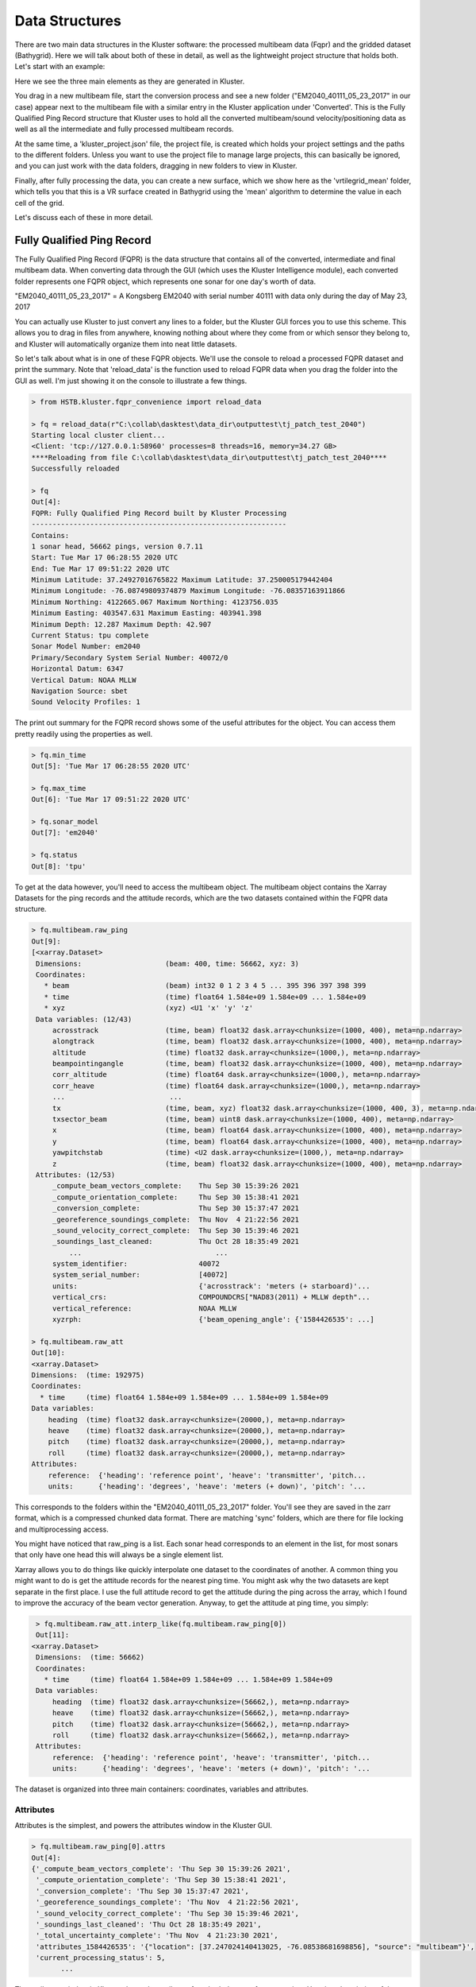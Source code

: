 Data Structures
***************

There are two main data structures in the Kluster software: the processed multibeam data (Fqpr) and the gridded dataset (Bathygrid).  Here we will talk about both of these in detail, as well as the lightweight project structure that holds both.  Let's start with an example:

.. image:: datastructures1.png
   :target: ../_images/datastructures1.png

Here we see the three main elements as they are generated in Kluster.

You drag in a new multibeam file, start the conversion process and see a new folder ("EM2040_40111_05_23_2017" in our case) appear next to the multibeam file with a similar entry in the Kluster application under 'Converted'.  This is the Fully Qualified Ping Record structure that Kluster uses to hold all the converted multibeam/sound velocity/positioning data as well as all the intermediate and fully processed multibeam records.

At the same time, a 'kluster_project.json' file, the project file, is created which holds your project settings and the paths to the different folders.  Unless you want to use the project file to manage large projects, this can basically be ignored, and you can just work with the data folders, dragging in new folders to view in Kluster.

Finally, after fully processing the data, you can create a new surface, which we show here as the 'vrtilegrid_mean' folder, which tells you that this is a VR surface created in Bathygrid using the 'mean' algorithm to determine the value in each cell of the grid.

Let's discuss each of these in more detail.

Fully Qualified Ping Record
===========================

The Fully Qualified Ping Record (FQPR) is the data structure that contains all of the converted, intermediate and final multibeam data.  When converting data through the GUI (which uses the Kluster Intelligence module), each converted folder represents one FQPR object, which represents one sonar for one day's worth of data.

"EM2040_40111_05_23_2017" = A Kongsberg EM2040 with serial number 40111 with data only during the day of May 23, 2017

You can actually use Kluster to just convert any lines to a folder, but the Kluster GUI forces you to use this scheme.  This allows you to drag in files from anywhere, knowing nothing about where they come from or which sensor they belong to, and Kluster will automatically organize them into neat little datasets.

So let's talk about what is in one of these FQPR objects.  We'll use the console to reload a processed FQPR dataset and print the summary. Note that 'reload_data' is the function used to reload FQPR data when you drag the folder into the GUI as well.  I'm just showing it on the console to illustrate a few things.

.. code-block:: python

    > from HSTB.kluster.fqpr_convenience import reload_data

    > fq = reload_data(r"C:\collab\dasktest\data_dir\outputtest\tj_patch_test_2040")
    Starting local cluster client...
    <Client: 'tcp://127.0.0.1:58960' processes=8 threads=16, memory=34.27 GB>
    ****Reloading from file C:\collab\dasktest\data_dir\outputtest\tj_patch_test_2040****
    Successfully reloaded

    > fq
    Out[4]:
    FQPR: Fully Qualified Ping Record built by Kluster Processing
    -------------------------------------------------------------
    Contains:
    1 sonar head, 56662 pings, version 0.7.11
    Start: Tue Mar 17 06:28:55 2020 UTC
    End: Tue Mar 17 09:51:22 2020 UTC
    Minimum Latitude: 37.24927016765822 Maximum Latitude: 37.250005179442404
    Minimum Longitude: -76.08749809374879 Maximum Longitude: -76.08357163911866
    Minimum Northing: 4122665.067 Maximum Northing: 4123756.035
    Minimum Easting: 403547.631 Maximum Easting: 403941.398
    Minimum Depth: 12.287 Maximum Depth: 42.907
    Current Status: tpu complete
    Sonar Model Number: em2040
    Primary/Secondary System Serial Number: 40072/0
    Horizontal Datum: 6347
    Vertical Datum: NOAA MLLW
    Navigation Source: sbet
    Sound Velocity Profiles: 1

The print out summary for the FQPR record shows some of the useful attributes for the object.  You can access them pretty readily using the properties as well.

.. code-block:: python

    > fq.min_time
    Out[5]: 'Tue Mar 17 06:28:55 2020 UTC'

    > fq.max_time
    Out[6]: 'Tue Mar 17 09:51:22 2020 UTC'

    > fq.sonar_model
    Out[7]: 'em2040'

    > fq.status
    Out[8]: 'tpu'

To get at the data however, you'll need to access the multibeam object.  The multibeam object contains the Xarray Datasets for the ping records and the attitude records, which are the two datasets contained within the FQPR data structure.

.. code-block:: python

    > fq.multibeam.raw_ping
    Out[9]:
    [<xarray.Dataset>
     Dimensions:                    (beam: 400, time: 56662, xyz: 3)
     Coordinates:
       * beam                       (beam) int32 0 1 2 3 4 5 ... 395 396 397 398 399
       * time                       (time) float64 1.584e+09 1.584e+09 ... 1.584e+09
       * xyz                        (xyz) <U1 'x' 'y' 'z'
     Data variables: (12/43)
         acrosstrack                (time, beam) float32 dask.array<chunksize=(1000, 400), meta=np.ndarray>
         alongtrack                 (time, beam) float32 dask.array<chunksize=(1000, 400), meta=np.ndarray>
         altitude                   (time) float32 dask.array<chunksize=(1000,), meta=np.ndarray>
         beampointingangle          (time, beam) float32 dask.array<chunksize=(1000, 400), meta=np.ndarray>
         corr_altitude              (time) float64 dask.array<chunksize=(1000,), meta=np.ndarray>
         corr_heave                 (time) float64 dask.array<chunksize=(1000,), meta=np.ndarray>
         ...                         ...
         tx                         (time, beam, xyz) float32 dask.array<chunksize=(1000, 400, 3), meta=np.ndarray>
         txsector_beam              (time, beam) uint8 dask.array<chunksize=(1000, 400), meta=np.ndarray>
         x                          (time, beam) float64 dask.array<chunksize=(1000, 400), meta=np.ndarray>
         y                          (time, beam) float64 dask.array<chunksize=(1000, 400), meta=np.ndarray>
         yawpitchstab               (time) <U2 dask.array<chunksize=(1000,), meta=np.ndarray>
         z                          (time, beam) float32 dask.array<chunksize=(1000, 400), meta=np.ndarray>
     Attributes: (12/53)
         _compute_beam_vectors_complete:    Thu Sep 30 15:39:26 2021
         _compute_orientation_complete:     Thu Sep 30 15:38:41 2021
         _conversion_complete:              Thu Sep 30 15:37:47 2021
         _georeference_soundings_complete:  Thu Nov  4 21:22:56 2021
         _sound_velocity_correct_complete:  Thu Sep 30 15:39:46 2021
         _soundings_last_cleaned:           Thu Oct 28 18:35:49 2021
             ...                                ...
         system_identifier:                 40072
         system_serial_number:              [40072]
         units:                             {'acrosstrack': 'meters (+ starboard)'...
         vertical_crs:                      COMPOUNDCRS["NAD83(2011) + MLLW depth"...
         vertical_reference:                NOAA MLLW
         xyzrph:                            {'beam_opening_angle': {'1584426535': ...]

    > fq.multibeam.raw_att
    Out[10]:
    <xarray.Dataset>
    Dimensions:  (time: 192975)
    Coordinates:
      * time     (time) float64 1.584e+09 1.584e+09 ... 1.584e+09 1.584e+09
    Data variables:
        heading  (time) float32 dask.array<chunksize=(20000,), meta=np.ndarray>
        heave    (time) float32 dask.array<chunksize=(20000,), meta=np.ndarray>
        pitch    (time) float32 dask.array<chunksize=(20000,), meta=np.ndarray>
        roll     (time) float32 dask.array<chunksize=(20000,), meta=np.ndarray>
    Attributes:
        reference:  {'heading': 'reference point', 'heave': 'transmitter', 'pitch...
        units:      {'heading': 'degrees', 'heave': 'meters (+ down)', 'pitch': '...

This corresponds to the folders within the "EM2040_40111_05_23_2017" folder.  You'll see they are saved in the zarr format, which is a compressed chunked data format.  There are matching 'sync' folders, which are there for file locking and multiprocessing access.

.. image:: datastructures2.png
   :target: ../_images/datastructures2.png

You might have noticed that raw_ping is a list.  Each sonar head corresponds to an element in the list, for most sonars that only have one head this will always be a single element list.

Xarray allows you to do things like quickly interpolate one dataset to the coordinates of another.  A common thing you might want to do is get the attitude records for the nearest ping time.  You might ask why the two datasets are kept separate in the first place.  I use the full attitude record to get the attitude during the ping across the array, which I found to improve the accuracy of the beam vector generation.  Anyway, to get the attitude at ping time, you simply:

.. code-block:: python

    > fq.multibeam.raw_att.interp_like(fq.multibeam.raw_ping[0])
    Out[11]:
   <xarray.Dataset>
    Dimensions:  (time: 56662)
    Coordinates:
      * time     (time) float64 1.584e+09 1.584e+09 ... 1.584e+09 1.584e+09
    Data variables:
        heading  (time) float32 dask.array<chunksize=(56662,), meta=np.ndarray>
        heave    (time) float32 dask.array<chunksize=(56662,), meta=np.ndarray>
        pitch    (time) float32 dask.array<chunksize=(56662,), meta=np.ndarray>
        roll     (time) float32 dask.array<chunksize=(56662,), meta=np.ndarray>
    Attributes:
        reference:  {'heading': 'reference point', 'heave': 'transmitter', 'pitch...
        units:      {'heading': 'degrees', 'heave': 'meters (+ down)', 'pitch': '...

The dataset is organized into three main containers: coordinates, variables and attributes.

Attributes
^^^^^^^^^^

Attributes is the simplest, and powers the attributes window in the Kluster GUI.

.. code-block:: python

    > fq.multibeam.raw_ping[0].attrs
    Out[4]:
    {'_compute_beam_vectors_complete': 'Thu Sep 30 15:39:26 2021',
     '_compute_orientation_complete': 'Thu Sep 30 15:38:41 2021',
     '_conversion_complete': 'Thu Sep 30 15:37:47 2021',
     '_georeference_soundings_complete': 'Thu Nov  4 21:22:56 2021',
     '_sound_velocity_correct_complete': 'Thu Sep 30 15:39:46 2021',
     '_soundings_last_cleaned': 'Thu Oct 28 18:35:49 2021',
     '_total_uncertainty_complete': 'Thu Nov  4 21:23:30 2021',
     'attributes_1584426535': '{"location": [37.247024140413025, -76.08538681698856], "source": "multibeam"}',
     'current_processing_status': 5,
           ...

.. image:: datastructures3.png
   :target: ../_images/datastructures3.png

The attributes window in Kluster shows the attributes from both datasets for you to view.  Here is a description of the attributes in the datasets.

- _compute_beam_vectors_complete - the time of the last beam correction process, this is the second step in the Kluster processing pipeline
- _compute_orientation_complete - the time of the last orientation process, this is the first step in the Kluster processing pipeline
- _conversion_complete - the time of the last conversion process, the step that builds the Kluster datasets
- _georeference_soundings_complete - the time of the last georeferencing process, the fourth step in the Kluster processing pipeline
- _sound_velocity_correct_complete - the time of the last sound velocity correction process, the third step in the Kluster processing pipeline
- _soundings_last_cleaned - the time of the last sounding rejection process, either through filter or manually cleaning soundings in Points View
- _total_uncertainty_complete - the time of the last TPU process, the fifth step in the Kluster processing pipeline
- attributes_XXXXXXXXXXX - the attributes corresponding to a sound velocity profile, the XXXXXXXXXXX represents the time of the profile in UTC seconds
- current_processing_status - the current status of the FQPR record, the last successful process run, see 'status_lookup'
- geohashes - the geohash regions that each line goes through, see 'Learn more about Kluster - Geohashes'
- horizontal_crs - the epsg for the horizontal coordinate reference system that we used to build the 'x' 'y' and 'z' data
- input_datum - the datum descriptor for the raw navigation from the multibeam data
- installsettings_XXXXXXXXXXX - the installation record in its raw form from the multibeam data, the XXXXXXXXXXX represents the time of the record in UTC seconds
- kluster_version - the version of Kluster used to produce this data
- max_lat - the maximum latitude from the Latitude variable that we get from the raw multibeam data
- max_lon- the maximum longitude from the Latitude variable that we get from the raw multibeam data
- max_x - the maximum easting that we get from the georeference process in Kluster
- max_y - the maximum northing that we get from the georeference process in Kluster
- max_z - the maximum depth that we get from the georeference process in Kluster
- min_lat - the minimum latitude from the Latitude variable that we get from the raw multibeam data
- min_lon- the minimum longitude from the Latitude variable that we get from the raw multibeam data
- min_x - the minimum easting that we get from the georeference process in Kluster
- min_y - the minimum northing that we get from the georeference process in Kluster
- min_z - the minimum depth that we get from the georeference process in Kluster
- multibeam_files - the multibeam files in this dataset provided with the start and end times of the file in UTC seconds
- nav_error_files (IF SBET ERROR IS PROVIDED) - the smrmsg files used in this dataset with the start and end times of the file in week seconds
- nav_files (IF SBET IS PROVIDED) - the sbet files used in this dataset with the start and end times of the file in week seconds
- navigation_source - either 'sbet' if sbet was used during georeferencing or 'multibeam' if raw navigation from the multibeam data was used
- output_path - the current location of the FQPR object
- profile_XXXXXXXXXXX - the sound velocity profile data (depth vs sound speed), the XXXXXXXXXXX represents the time of the cast in UTC seconds
- reference - the reference point for each applicable variable
- runtimesettings_XXXXXXXXXXX - the raw runtime parameters entry from the multibeam data, the XXXXXXXXXXX represents the time of the record in UTC seconds
- sbet_datum (IF SBET IS PROVIDED) - the coordinate system of the sbet, either 'NAD83' or 'WGS84'
- sbet_logging rate (hz) (IF SBET IS PROVIDED) - the logging rate of the sbet
- sbet_mission_date (IF SBET LOG IS PROVIDED) - the date of the POSPac project
- secondary_system_serial_number - if this is a dual head sonar, this is a list containing the serial number of the second head
- sonartype - the sonar model number of the sonar
- status_lookup - the meaning of the value stored in 'current_processing_status'
- survey_number - read from the multibeam data, this is not used in Kluster, but is retained in case you need it
- svmode - the sound velocity cast selection algorithm used
- system_identifier - the main identifier for the system, this is a duplicate of the system serial number that we use during processing
- system_serial_number - a list containing the serial number of the first head
- units - the units for each variable
- vertical_crs - when using a vyperdatum enabled datum, NOAA_MLLW for example, this attribute stores the WKT string of the vertical datum
- vertical_reference - the vertical reference you select in the project settings
- xyzrph - the dictionary of lever arms and angles that we use during processing.  Initially this is a translation of the installsettings_XXXXXXXXXXX records.  This dictionary stores each new entry by the time of it's appearance in the file in UTC seconds.

Coordinates
^^^^^^^^^^^

The coordinates are simply the data for the time/beam/xyz dimensions.  Time is the time of ping, beam is the beam number, and xyz is the 3d vector only used for the TX and RX variables.

.. code-block:: python

    > fq.multibeam.raw_ping[0].time
    Out[5]:
    <xarray.DataArray 'time' (time: 56662)>
     array([1.584427e+09, 1.584427e+09, 1.584427e+09, ..., 1.584439e+09,
           1.584439e+09, 1.584439e+09])
     Coordinates:
       * time     (time) float64 1.584e+09 1.584e+09 ... 1.584e+09 1.584e+09
     Attributes:
         _FillValue:  nan

    > fq.multibeam.raw_ping[0].beam
    Out[7]:
    <xarray.DataArray 'beam' (beam: 400)>
     array([  0,   1,   2, ..., 397, 398, 399])
     Coordinates:
       * beam     (beam) int32 0 1 2 3 4 5 6 7 8 ... 392 393 394 395 396 397 398 399
     Attributes:
         _FillValue:  999

    > fq.multibeam.raw_ping[0].xyz
    Out[8]:
    <xarray.DataArray 'xyz' (xyz: 3)>
     array(['x', 'y', 'z'], dtype='<U1')
     Coordinates:
       * xyz      (xyz) <U1 'x' 'y' 'z'
     Attributes:
         _FillValue:

When you isolate a variable, it will provide the variable data as well as the coordinates of the variable.  For instance, 'beampointingangle' is the raw beam angle in degrees for each beam.  It is a two dimensional array, with a value for each ping for each beam.  So the display for beampointingangle shows the two coordinate arrays as well.

.. code-block:: python

    > fq.multibeam.raw_ping[0].beampointingangle
    Out[9]:
    <xarray.DataArray 'beampointingangle' (time: 56662, beam: 400)>
     dask.array<xarray-beampointingangle, shape=(56662, 400), dtype=float32, chunksize=(1000, 400), chunktype=numpy.ndarray>
     Coordinates:
       * beam     (beam) int32 0 1 2 3 4 5 6 7 8 ... 392 393 394 395 396 397 398 399
       * time     (time) float64 1.584e+09 1.584e+09 ... 1.584e+09 1.584e+09
     Attributes:
         _FillValue:  nan

Variables
^^^^^^^^^

The variables contain the actual converted and processed data for the FQPR object.  You can access the Xarray DataArray for the variable:

.. code-block:: python

    > fq.multibeam.raw_ping[0].beampointingangle
    Out[9]:
    <xarray.DataArray 'beampointingangle' (time: 56662, beam: 400)>
     dask.array<xarray-beampointingangle, shape=(56662, 400), dtype=float32, chunksize=(1000, 400), chunktype=numpy.ndarray>
     Coordinates:
       * beam     (beam) int32 0 1 2 3 4 5 6 7 8 ... 392 393 394 395 396 397 398 399
       * time     (time) float64 1.584e+09 1.584e+09 ... 1.584e+09 1.584e+09
     Attributes:
         _FillValue:  nan

The underlying Dask array:

.. code-block:: python

    > fq.multibeam.raw_ping[0].beampointingangle.data
    Out[13]: dask.array<xarray-beampointingangle, shape=(56662, 400), dtype=float32, chunksize=(1000, 400), chunktype=numpy.ndarray>

The loaded numpy data:

.. code-block:: python

    > fq.multibeam.raw_ping[0].beampointingangle.values
    Out[14]:
    array([[-61.53    , -61.399998, -61.28    , ...,  58.219997,  58.35    ,
             58.469997],
           [-61.53    , -61.399998, -61.28    , ...,  58.219997,  58.35    ,
             58.469997],
           [-61.55    , -61.42    , -61.3     , ...,  58.199997,  58.329998,
             58.449997],
           ...,
           [-61.19    , -61.059998, -60.94    , ...,  58.559998,  58.69    ,
             58.809998],
           [-61.19    , -61.059998, -60.94    , ...,  58.559998,  58.69    ,
             58.809998],
           [-61.19    , -61.059998, -60.94    , ...,  58.559998,  58.69    ,
             58.809998]], dtype=float32)

And information about the backend and how it is saved to disk:

.. code-block:: python

    > fq.multibeam.raw_ping[0].beampointingangle.encoding
    Out[33]:
    {'chunks': (1000, 400),
     'preferred_chunks': {'time': 1000, 'beam': 400},
     'compressor': Blosc(cname='lz4', clevel=5, shuffle=SHUFFLE, blocksize=0),
     'filters': None,
     'dtype': dtype('float32')}

Finally, here is a brief description of each variable, and the information it contains:

- acrosstrack - The result of running Sound Velocity Correct in Kluster.  This is the acrosstrack (perpendicular to vessel movement) distance to the beam footprint on the seafloor from the vessel reference point in meters.
- alongtrack - The result of running Sound Velocity Correct in Kluster.  This is the alongtrack (vessel direction) distance to the beam footprint on the seafloor from the vessel reference point in meters.
- altitude - From the raw multibeam data, the logged altitude data from the navigation system in meters.  Relative to the ellipsoid chosen in the navigation system setup.
- beam - an array of beam numbers for each beam in the ping, starting with 0
- beampointingangle - The raw beam angle that comes from the multibeam data.  Angle in degrees from the receiver to the beam footprint on the seafloor, does not take attitude or mounting angles into account.
- corr_altitude - If this dataset is processed to the waterline this will be zero.  Otherwise, the altitude correction is the attitude rotated lever arm between the reference point of the altitude and the transmitter, if non-zero.  This will be the original altitude plus this correction.
- corr_heave - If this dataset is processed to the ellipse this will be zero.  Otherwise, the heave correction is the attitude rotated lever arm between the reference point of the heave and the transmitter, if non-zero. This will be the original heave plus this correction.
- corr_pointing_angle - The result of running Compute Beam Vectors in Kluster.  This is the raw beam angles corrected for attitude and mounting angles, relative to nadir (straight down from sonar).
- counter - The identification number assigned to each ping.  For Kongsberg .all, this is a 16bit number, so you will see it reset at 65536.
- datum_uncertainty - Included when VDatum is used for vertical transformation to NOAA Chart Datums, is the uncertainty of that transform.  Will be all zeros if NOAA_MLLW/NOAA_MHW is not selected.
- delay - The time delay applied to each sector, expanded to the beam dimension.  Comes from the multibeam raw data.  Generally fairly small, or zero.
- depthoffset - The result of running Sound Velocity Correct in Kluster.  This is the down (positive down) distance to the beam footprint on the seafloor from the transmitter in meters.  Not from the vessel reference point to align with Kongsberg svcorrect convention.  We apply the z lever arm in georeferencing.
- detectioninfo - The accepted/rejected state of each beam.  3 = re-accepted, 2 = rejected, 1 = phase detection, 0 = amplitude detection.  See Kongsberg "detectioninfo".
- frequency - The frequency of each beam in Hz.
- geohash - The computed base32 representation of the geohash, a code that defines the location of each beam in a region. Plotting will show the unique integer identifier instead of the string, for visualization purposes.
- latitude - From the raw multibeam data, the logged latitude data from the navigation system in degrees.
- longitude - From the raw multibeam data, the logged longitude data from the navigation system in degrees.
- mode - The first mode value. (if TX Pulse Form) CW for continuous waveform, FM for frequency modulated, MIX for mix between FM and CW. (if Ping mode) VS for Very Shallow, SH for Shallow, ME for Medium, DE for Deep, VD for Very Deep, ED for Extra Deep.
- modetwo - The second mode value. (if Pulse Length) vsCW = very short continuous waveform, shCW = short cw, meCW = medium cw, loCW = long cw, vlCW = very long cw, elCW = extra long cw, shFM = short frequency modulated, loFM = long fm. (if Depth Mode) VS = Very Shallow, SH = Shallow, ME = Medium, DE = Deep, DR = Deeper, VD = Very Deep, ED = Extra deep, XD = Extreme Deep, if followed by "m" system is in manual mode.
- ntx - The number of sectors in each ping
- processing_status - The Kluster processing status of each beam, the highest state of the beam.  EX: If 3, sounding is only processed up to sound velocity correction. 0 = converted, 1 = orientation, 2 = beamvector, 3 = soundvelocity, 4 = georeference, 5 = tpu.
- qualityfactor - The raw uncertainty record that comes from the multibeam.  Corresponds to the Kongsberg detectioninfo (.all) detectiontype (.kmall).  See datagram description for more information.
- rel_azimuth - The result of running Compute Beam Vectors in Kluster.  This is the direction to the beam footprint on the seafloor from the sonar in radians.
- rx - the computed receive vector representing the orientation of the sonar receiver, generated during the Orientation process
- sbet_altitude - From the imported post processed navigation, the exported altitude data in meters.  Relative to the ellipsoid chosen in the post processing software.
- sbet_down_position_error - From the imported post processed navigation, the logged down position error from the navigation system in meters.
- sbet_east_position_error - From the imported post processed navigation, the logged east position error data from the navigation system in meters.
- sbet_heading_error - From the imported post processed navigation, the logged heading error data from the navigation system in degrees.
- sbet_latitude - From the imported post processed navigation, the logged latitude data from the navigation system in degrees.
- sbet_longitude - From the imported post processed navigation, the logged longitude data from the navigation system in degrees.
- sbet_north_position_error - From the imported post processed navigation, the logged north position error data from the navigation system in meters.
- sbet_pitch_error - From the imported post processed navigation, the logged pitch error data from the navigation system in degrees.
- sbet_roll_error - From the imported post processed navigation, the logged roll error data from the navigation system in degrees.
- soundspeed - The surface sound velocimeter data, in meters per second.
- thu - The Hare-Godin-Mayer TPU model - horizontal component.  In meters, 2sigma value.
- tiltangle - Steering angle of the sector transmit beam, in degrees.
- time - The time of each ping in UTC seconds
- traveltime - The two way travel time of each beam in seconds.
- tvu - The Hare-Godin-Mayer TPU model - vertical component.  In meters, 2sigma value.
- tx - the computed transmit vector representing the orientation of the sonar transmitter, generated during the Orientation process
- txsector_beam - The sector number of each beam.
- x - The result of running Georeference in Kluster.  This is the sound velocity offsets projected into the coordinate reference system you chose.  Easting is in meters.
- xyz - coordinate array for the tx and rx variables, length 3 array representing the three dimensional nature of these vectors
- y - The result of running Georeference in Kluster.  This is the sound velocity offsets projected into the coordinate reference system you chose.  Northing is in meters.
- yawpitchstab - Tells you whether yaw/pitch stabilization was enabled on the sonar.  Y = Only yaw stab, P = Only pitch stab, PY = Pitch and yaw stab, N = Neither.
- z - The result of running Georeference in Kluster.  This is the sound velocity offsets projected into the coordinate reference system you chose.  Depth is in meters from the vertical reference you chose.
